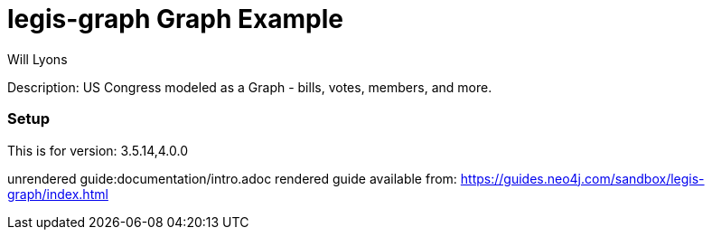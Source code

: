 :name: legis-graph
:long_name: Legis-Graph
:description: US Congress modeled as a Graph - bills, votes, members, and more.
:icon: 
:logo: resources/legisgraph-icon-blue.pgn
:tags: 
:author: Will Lyons
:use-load-script: scripts/legis-graph.cyp
:use-dump-file: false
:use-plugin: false
:target-db-version: 3.5.14,4.0.0
:bloom-perspective: false
:guide: documentation/intro.adoc
:rendered-guide: https://guides.neo4j.com/sandbox/legis-graph/index.html
:model:
:model-guide:
//also need to think about all the various neo4j.conf stuff we'd want to set as well, e.g. memory, whitelist procedures, etc.

= {name} Graph Example

Description: {description}

=== Setup

This is for version: {target-db-version}

unrendered guide:{guide}
rendered guide available from: {rendered-guide}

